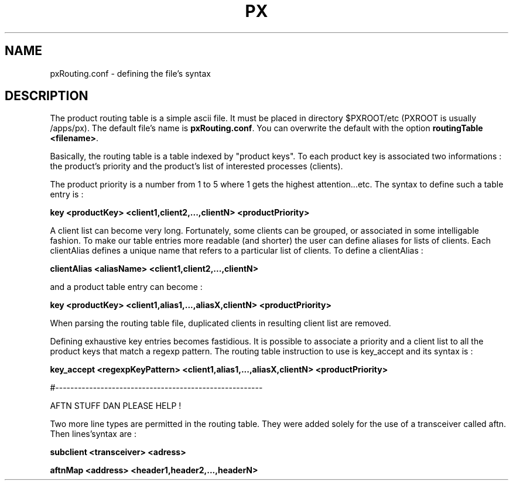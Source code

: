 .TH PX "1" "May 2007" "px 1.0.0" "Metpx suite"
.SH NAME
pxRouting.conf \- defining the file's syntax
.SH DESCRIPTION
.Pp
The product routing table is a simple ascii file. It must be placed in 
directory $PXROOT/etc (PXROOT is usually /apps/px). The default file's name
is \fB pxRouting.conf\fR. You can overwrite the default with the option 
\fBroutingTable <filename>\fR. 

Basically, the routing table is a table indexed by "product keys". To each product key
is associated two informations : the product's priority and the product's list of interested
processes (clients).

The product priority is a number from 1 to 5 where 1 gets the highest attention...etc.
The syntax to define such a table entry is :

\fBkey <productKey> <client1,client2,...,clientN> <productPriority>\fR

A client list can become very long. Fortunately, some clients can be grouped, 
or associated in some intelligable fashion. To make our table entries more readable
(and shorter) the user can define aliases for lists of clients. Each clientAlias 
defines a unique name that refers to a particular list of clients. To define a clientAlias :

\fBclientAlias <aliasName> <client1,client2,...,clientN>\fR

and a product table entry can become :

\fBkey <productKey> <client1,alias1,...,aliasX,clientN> <productPriority>\fR

When parsing the routing table file, duplicated clients in resulting client list are removed.

Defining exhaustive key entries  becomes fastidious. It is possible to associate a priority and a client list
to all the product keys that match a regexp pattern. The routing table instruction to use is key_accept and
its syntax is :

\fBkey_accept <regexpKeyPattern> <client1,alias1,...,aliasX,clientN> <productPriority>\fR

#-------------------------------------------------------

AFTN STUFF DAN PLEASE HELP !

Two more line types are permitted in the routing table. They were added solely for
the use of a transceiver called aftn. Then lines'syntax are :

\fBsubclient   <transceiver>  <adress> \fR

\fBaftnMap     <address>     <header1,header2,...,headerN>\fR
